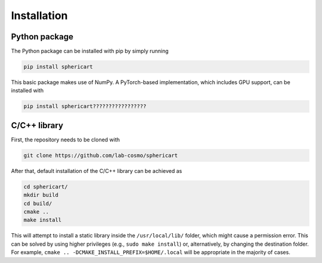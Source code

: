 Installation
============


Python package
--------------

The Python package can be installed with pip by simply running

.. code-block:: bash

    pip install sphericart

This basic package makes use of NumPy. A PyTorch-based implementation,
which includes GPU support, can be installed with 

.. code-block:: bash

    pip install sphericart?????????????????


C/C++ library
-------------

First, the repository needs to be cloned with 

.. code-block:: bash

    git clone https://github.com/lab-cosmo/sphericart

After that, default installation of the C/C++ library can be achieved as

.. code-block:: bash

    cd sphericart/
    mkdir build
    cd build/
    cmake ..
    make install

This will attempt to install a static library inside the ``/usr/local/lib/`` folder, 
which might cause a permission error. This can be solved by using 
higher privileges (e.g., ``sudo make install``) or, alternatively, by changing the destination 
folder. For example, ``cmake .. -DCMAKE_INSTALL_PREFIX=$HOME/.local``
will be appropriate in the majority of cases.
